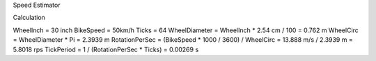 Speed Estimator

Calculation

WheelInch = 30 inch
BikeSpeed = 50km/h
Ticks = 64
WheelDiameter = WheelInch * 2.54 cm / 100 = 0.762 m
WheelCirc = WheelDiameter * Pi = 2.3939 m
RotationPerSec = (BikeSpeed * 1000 / 3600) / WheelCirc = 13.888 m/s / 2.3939 m = 5.8018 rps
TickPeriod = 1 / (RotationPerSec * Ticks) = 0.00269 s
